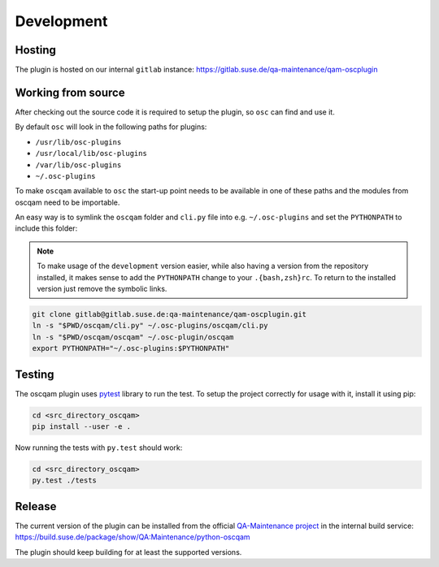 Development
===========

Hosting
-------

The plugin is hosted on our internal ``gitlab`` instance:
https://gitlab.suse.de/qa-maintenance/qam-oscplugin

Working from source
-------------------

After checking out the source code it is required to setup the plugin, so
``osc`` can find and use it.

By default ``osc`` will look in the following paths for plugins:

- ``/usr/lib/osc-plugins``

- ``/usr/local/lib/osc-plugins``

- ``/var/lib/osc-plugins``

- ``~/.osc-plugins``

To make ``oscqam`` available to ``osc`` the start-up point needs to be
available in one of these paths and the modules from oscqam need to be
importable.

An easy way is to symlink the ``oscqam`` folder and ``cli.py`` file into
e.g. ``~/.osc-plugins`` and set the ``PYTHONPATH`` to include this folder:

.. note::

   To make usage of the ``development`` version easier, while also having a
   version from the repository installed, it makes sense to add the
   ``PYTHONPATH`` change to your ``.{bash,zsh}rc``.  To return to the
   installed version just remove the symbolic links.

.. code-block:: bash

                git clone gitlab@gitlab.suse.de:qa-maintenance/qam-oscplugin.git
                ln -s "$PWD/oscqam/cli.py" ~/.osc-plugins/oscqam/cli.py
                ln -s "$PWD/oscqam/oscqam" ~/.osc-plugin/oscqam
                export PYTHONPATH="~/.osc-plugins:$PYTHONPATH"

Testing
-------

The oscqam plugin uses pytest_ library to run the test. To setup the project
correctly for usage with it, install it using pip:

.. code-block:: bash

          cd <src_directory_oscqam>
          pip install --user -e .

Now running the tests with ``py.test`` should work:

.. code-block:: bash

          cd <src_directory_oscqam>
          py.test ./tests


.. _pytest: http://pytest.org/

Release
-------

The current version of the plugin can be installed from the official
`QA-Maintenance project`_ in the internal build service:
https://build.suse.de/package/show/QA:Maintenance/python-oscqam

The plugin should keep building for at least the supported versions.

.. _QA-Maintenance project: https://build.suse.de/project/show/QA:Maintenance

